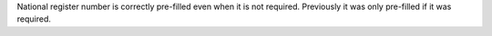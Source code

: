 National register number is correctly pre-filled even when it is not required.
Previously it was only pre-filled if it was required.
